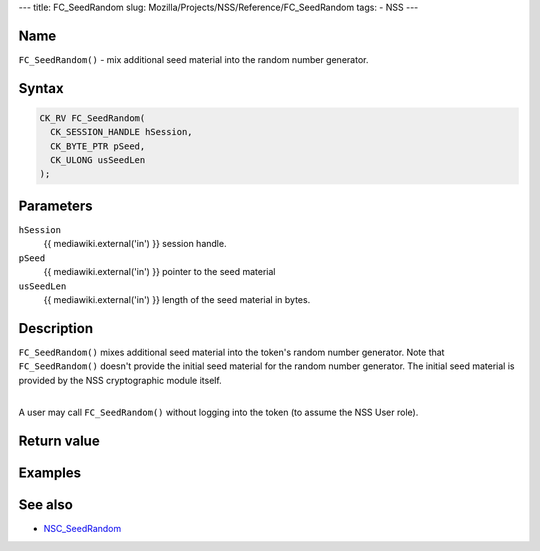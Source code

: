 --- title: FC_SeedRandom slug:
Mozilla/Projects/NSS/Reference/FC_SeedRandom tags: - NSS ---

.. _Name:

Name
~~~~

``FC_SeedRandom()`` - mix additional seed material into the random
number generator.

.. _Syntax:

Syntax
~~~~~~

.. code:: eval

   CK_RV FC_SeedRandom(
     CK_SESSION_HANDLE hSession,
     CK_BYTE_PTR pSeed,
     CK_ULONG usSeedLen
   );

.. _Parameters:

Parameters
~~~~~~~~~~

``hSession``
   {{ mediawiki.external('in') }} session handle.
``pSeed``
   {{ mediawiki.external('in') }} pointer to the seed material
``usSeedLen``
   {{ mediawiki.external('in') }} length of the seed material in bytes.

.. _Description:

Description
~~~~~~~~~~~

``FC_SeedRandom()`` mixes additional seed material into the token's
random number generator. Note that ``FC_SeedRandom()`` doesn't provide
the initial seed material for the random number generator. The initial
seed material is provided by the NSS cryptographic module itself.

| 
| A user may call ``FC_SeedRandom()`` without logging into the token (to
  assume the NSS User role).

.. _Return_value:

Return value
~~~~~~~~~~~~

.. _Examples:

Examples
~~~~~~~~

.. _See_also:

See also
~~~~~~~~

-  `NSC_SeedRandom </en-US/NSC_SeedRandom>`__
